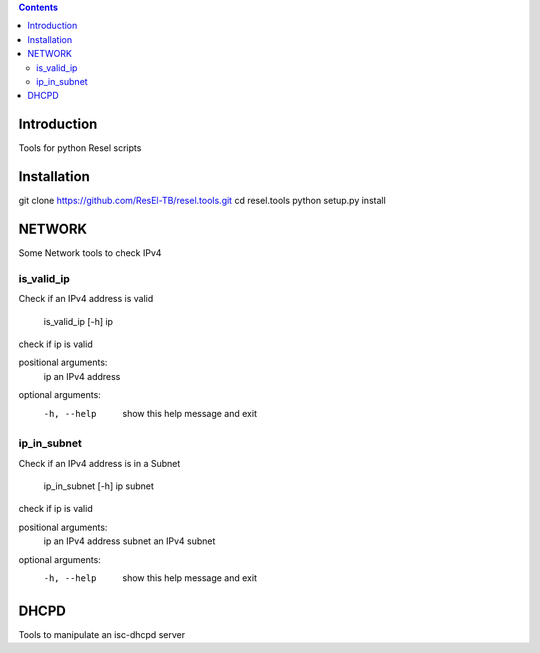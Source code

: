 .. contents::

Introduction
============

Tools for python Resel scripts

Installation
============
git clone https://github.com/ResEl-TB/resel.tools.git
cd resel.tools
python setup.py install 



NETWORK
===========

Some Network tools to check IPv4

is_valid_ip
-----------
Check if an IPv4 address is valid 

    is_valid_ip [-h] ip

check if ip is valid

positional arguments:
  ip          an IPv4 address

optional arguments:
  -h, --help  show this help message and exit

ip_in_subnet
-------------
Check if an IPv4 address is in a Subnet 

    ip_in_subnet [-h] ip subnet

check if ip is valid

positional arguments:
  ip          an IPv4 address
  subnet      an IPv4 subnet

optional arguments:
  -h, --help  show this help message and exit


DHCPD
===========

Tools to manipulate an isc-dhcpd server

